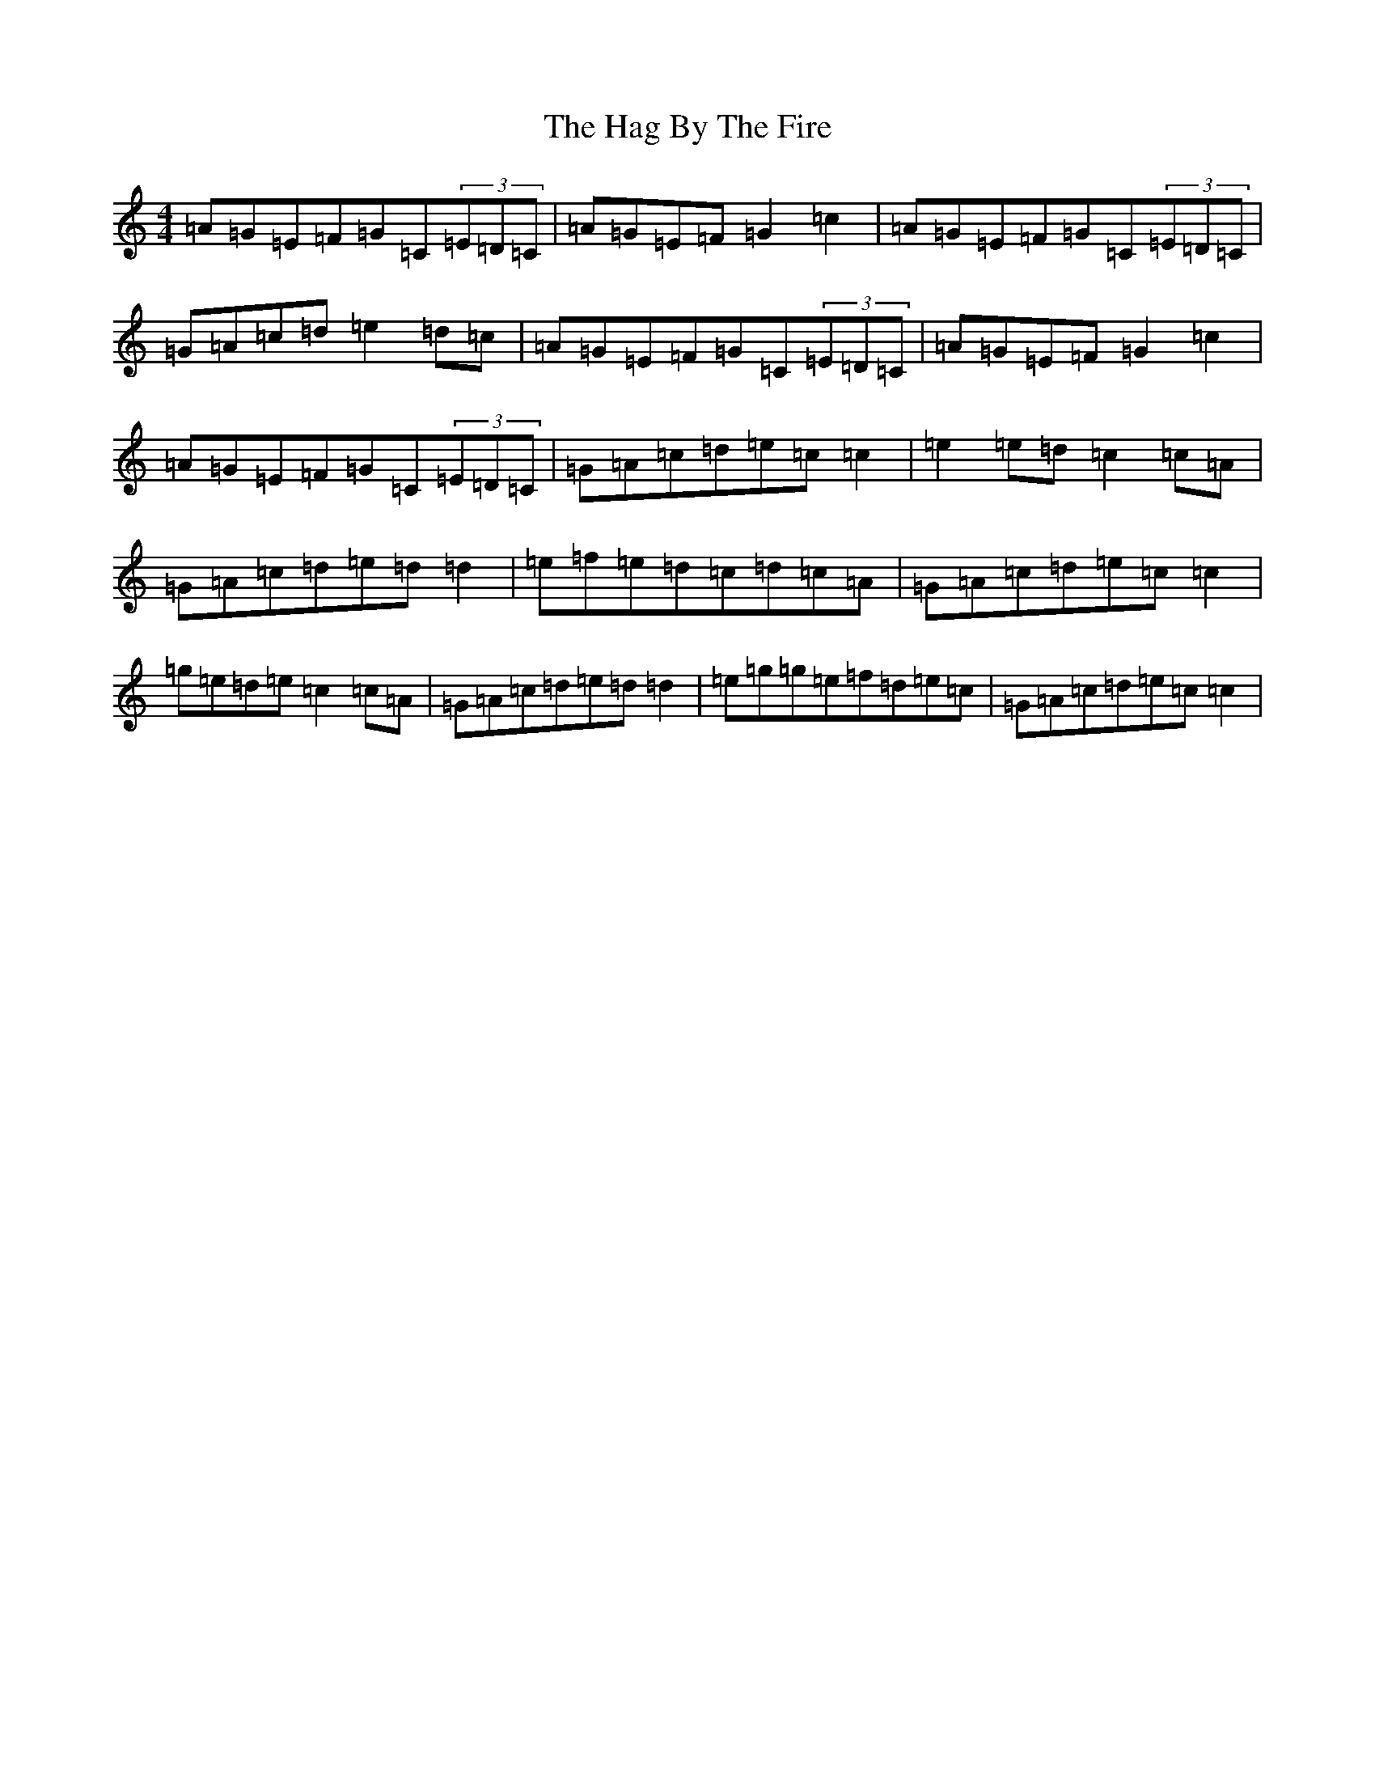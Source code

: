 X: 8559
T: Hag By The Fire, The
S: https://thesession.org/tunes/11005#setting11005
R: reel
M:4/4
L:1/8
K: C Major
=A=G=E=F=G=C(3=E=D=C|=A=G=E=F=G2=c2|=A=G=E=F=G=C(3=E=D=C|=G=A=c=d=e2=d=c|=A=G=E=F=G=C(3=E=D=C|=A=G=E=F=G2=c2|=A=G=E=F=G=C(3=E=D=C|=G=A=c=d=e=c=c2|=e2=e=d=c2=c=A|=G=A=c=d=e=d=d2|=e=f=e=d=c=d=c=A|=G=A=c=d=e=c=c2|=g=e=d=e=c2=c=A|=G=A=c=d=e=d=d2|=e=g=g=e=f=d=e=c|=G=A=c=d=e=c=c2|